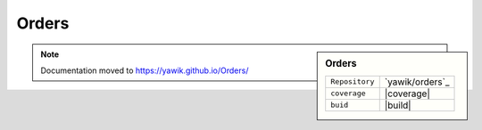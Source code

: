 .. index:: Orders

Orders
------

.. sidebar:: Orders

   =======================  ==========================================
   ``Repository``            `yawik/orders`_
   ``coverage``              |coverage|
   ``buid``                  |build|
   =======================  ==========================================

.. |coverage| raw:: html

        <a href='https://coveralls.io/github/yawik/Orders?branch=master'><img src='https://coveralls.io/repos/github/yawik/Orders/badge.svg?branch=master' alt='Coverage Status' /></a>


.. |build| raw:: html

        <a href="https://travis-ci.org/yawik/Orders"><img src="https://travis-ci.org/yawik/Orders.svg?branch=master"></a>



.. raw:: html

    <div style="float:right; width: 50%">
    <img src="https://www.transifex.com/projects/p/yawik/resource/orders/chart/image_png"/>
    <br/>translation state of orders module.
    </div>

.. note:: Documentation moved to https://yawik.github.io/Orders/
